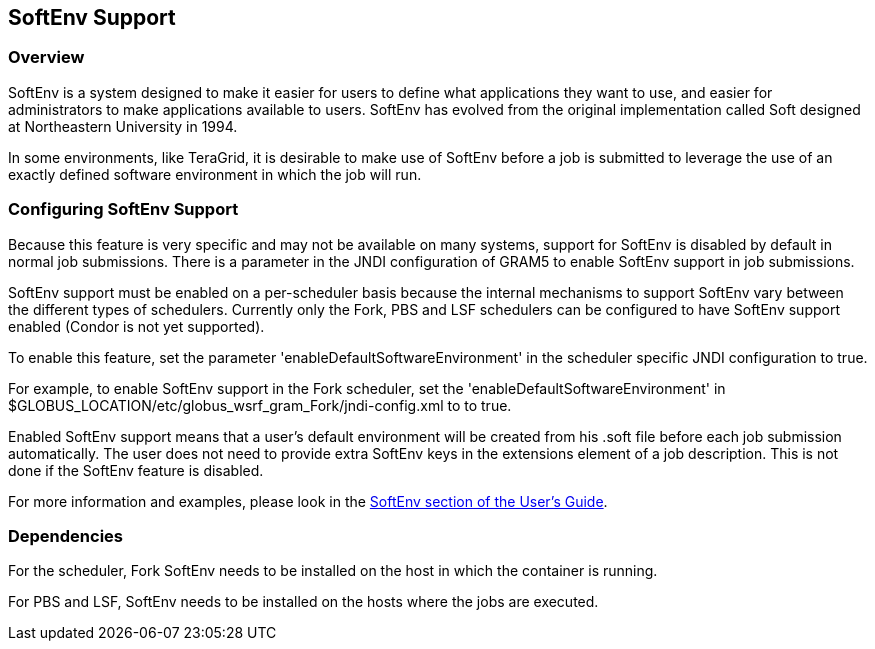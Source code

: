 
[[gram5-softenv]]
== SoftEnv Support ==


[[gram5-softenv-overview]]
=== Overview ===

SoftEnv is a system designed to make it easier for users to define what
applications they want to use, and easier for administrators to make
applications available to users. SoftEnv has evolved from the original
implementation called Soft designed at Northeastern University in 1994. 

In some environments, like TeraGrid, it is desirable to make use of
SoftEnv before a job is submitted to leverage the use of an exactly
defined software environment in which the job will run. 


[[gram5-softenv-configure]]
=== Configuring SoftEnv Support ===

Because this feature is very specific and may not be available on many
systems, support for SoftEnv is disabled by default in normal job
submissions. There is a parameter in the JNDI configuration of GRAM5 to
enable SoftEnv support in job submissions. 

SoftEnv support must be enabled on a per-scheduler basis because the
internal mechanisms to support SoftEnv vary between the different types
of schedulers. Currently only the Fork, PBS and LSF schedulers can be
configured to have SoftEnv support enabled (Condor is not yet
supported). 

To enable this feature, set the parameter
'enableDefaultSoftwareEnvironment' in the scheduler specific JNDI
configuration to ++true++. 

For example, to enable SoftEnv support in the Fork scheduler, set the
'enableDefaultSoftwareEnvironment' in
++$GLOBUS_LOCATION/etc/globus_wsrf_gram_Fork/jndi-config.xml++ to  to
++true++. 

Enabled SoftEnv support means that a user's default environment will be
created from his ++.soft++ file before each job submission
automatically. The user does not need to provide extra SoftEnv keys in
the extensions element of a job description. This is not done if the
SoftEnv feature is disabled. 

For more information and examples, please look in the
link:../../gram5/user/index.html#gram5-user-softenv[SoftEnv section of
the User's Guide]. 


[[gram5-softenv-dependency]]
=== Dependencies ===

For the scheduler, Fork SoftEnv needs to be installed on the host in
which the container is running. 

For PBS and LSF, SoftEnv needs to be installed on the hosts where the
jobs are executed. 


